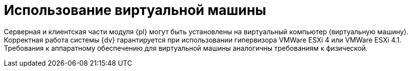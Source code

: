 = Использование виртуальной машины

Серверная и клиентская части модуля {pl} могут быть установлены на виртуальный компьютер (виртуальную машину). Корректная работа системы {dv} гарантируется при использовании гипервизора VMWare ESXi 4 или VMWare ESXi 4.1. Требования к аппаратному обеспечению для виртуальной машины аналогичны требованиям к физической.

